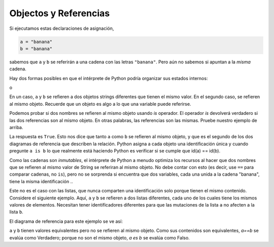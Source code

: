 ..  Copyright (C)  Brad Miller, David Ranum, Jeffrey Elkner, Peter Wentworth, Allen B. Downey, Chris
    Meyers, and Dario Mitchell.  Permission is granted to copy, distribute
    and/or modify this document under the terms of the GNU Free Documentation
    License, Version 1.3 or any later version published by the Free Software
    Foundation; with Invariant Sections being Forward, Prefaces, and
    Contributor List, no Front-Cover Texts, and no Back-Cover Texts.  A copy of
    the license is included in the section entitled "GNU Free Documentation
    License".

.. qnum::
   :prefix: seqmut-3-
   :start: 1

.. index:: aliases

Objectos y Referencias
-----------------------

Si ejecutamos estas declaraciones de asignación,

.. sourcecode:: python
    
    a = "banana"
    b = "banana"

sabemos que ``a`` y ``b`` se referirán a una cadena con las letras
``"banana"``. Pero aún no sabemos si apuntan a la *misma* cadena.

Hay dos formas posibles en que el intérprete de Python podría organizar sus estados internos:

.. image:: Figures/refdiag1.png
   :alt: List illustration 

o

.. image:: Figures/refdiag2.png
   :alt: List illustration

En un caso, ``a`` y ``b`` se refieren a dos objetos strings diferentes que tienen el mismo
valor. En el segundo caso, se refieren al mismo objeto. Recuerde que un objeto es algo a lo que una variable puede
referirse.

Podemos probar si dos nombres se refieren al mismo objeto usando *is*
operador. El operador *is* devolverá verdadero si las dos referencias son al mismo objeto. En otras palabras, las referencias son las mismas. Pruebe nuestro ejemplo de arriba.

.. activecode:: ac8_3_1

    a = "banana"
    b = "banana"

    print(a is b)

La respuesta es ``True``. Esto nos dice que tanto ``a`` como ``b`` se refieren al mismo objeto, y que es el segundo
de los dos diagramas de referencia que describen la relación. Python asigna a cada objeto una identificación única y cuando
pregunte ``a is b`` lo que realmente está haciendo Python es verificar si se cumple que id(a) == id(b).

.. activecode:: ac8_3_2

    a = "banana"
    b = "banana"

    print(id(a))
    print(id(b))

Como las cadenas son *inmutables*, el intérprete de Python a menudo optimiza los recursos al hacer que dos nombres que se refieren al mismo valor de String
se referiran al mismo objeto. No debe contar con esto (es decir, use ``==`` para comparar cadenas, no ``is``), pero no se sorprenda si encuentra que dos variables, cada una unida a la cadena "banana", tiene la misma identificación ..

Este no es el caso con las listas, que nunca comparten una identificación solo porque tienen el mismo contenido. Considere el siguiente ejemplo. Aquí, ``a`` y ``b`` se refieren a dos listas diferentes,
cada uno de los cuales tiene los mismos valores de elementos. Necesitan tener identificadores diferentes para que las mutaciones de la lista ``a`` no afecten a la lista ``b``.

.. activecode:: ac8_3_3
    
    a = [81,82,83]
    b = [81,82,83]

    print(a is b)

    print(a == b)

    print(id(a))
    print(id(b))

El diagrama de referencia para este ejemplo se ve así:

.. image:: Figures/refdiag3.png
   :alt: Reference diagram for equal different lists 

``a`` y ``b`` tienen valores equivalentes pero no se refieren al mismo objeto. Como sus contenidos son equivalentes, `a==b` se evalúa como Verdadero; porque no son el mismo objeto, `a es b` se evalúa como Falso.
